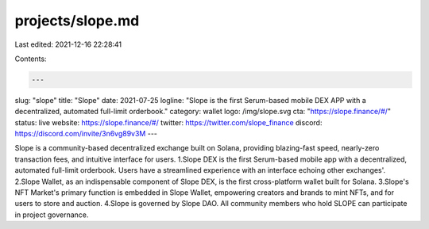 projects/slope.md
=================

Last edited: 2021-12-16 22:28:41

Contents:

.. code-block:: md

    ---
slug: "slope"
title: "Slope"
date: 2021-07-25
logline: "Slope is the first Serum-based mobile DEX APP with a decentralized, automated full-limit orderbook."
category: wallet
logo: /img/slope.svg
cta: "https://slope.finance/#/"
status: live
website: https://slope.finance/#/
twitter: https://twitter.com/slope_finance
discord: https://discord.com/invite/3n6vg89v3M
---

Slope is a community-based decentralized exchange built on Solana, providing blazing-fast speed,
nearly-zero transaction fees, and intuitive interface for users.
1.Slope DEX is the first Serum-based mobile app with a decentralized, automated full-limit orderbook. Users have a streamlined experience with an interface echoing other exchanges'.
2.Slope Wallet, as an indispensable component of Slope DEX, is the first cross-platform wallet built for Solana.
3.Slope's NFT Market's primary function is embedded in Slope Wallet, empowering creators and brands to mint NFTs, and for users to store and auction.
4.Slope is governed by Slope DAO. All community members who hold SLOPE can participate in project governance.


